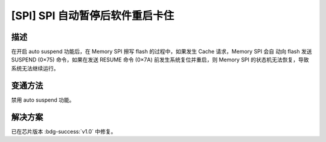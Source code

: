 [SPI] SPI 自动暂停后软件重启卡住
~~~~~~~~~~~~~~~~~~~~~~~~~~~~~~~~~~~~~~~~~~~~~~~~~~~~~~~~~~

.. only:: esp32s2

   .. tags::

      v0.0

描述
^^^^

在开启 auto suspend 功能后，在 Memory SPI 擦写 flash 的过程中，如果发生 Cache 请求，Memory SPI 会自 动向 flash 发送 SUSPEND (0×75) 命令，如果在发送 RESUME 命令 (0×7A) 前发生系统复位并重启，则 Memory SPI 的状态机无法恢复，导致系统无法继续运行。

变通方法
^^^^^^^^

禁用 auto suspend 功能。

解决方案
^^^^^^^^

已在芯片版本 :bdg-success:`v1.0` 中修复。
